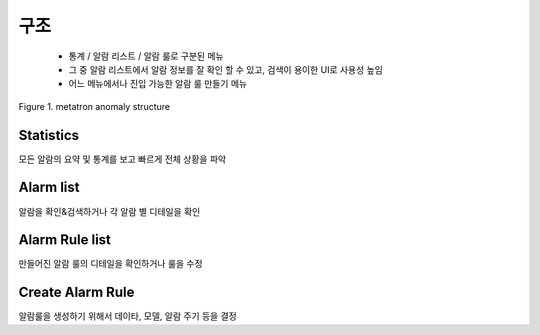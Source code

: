 구조
-------------------------------------

 - 통계 / 알람 리스트 / 알람 룰로 구분된 메뉴
 - 그 중 알람 리스트에서 알람 정보를 잘 확인 할 수 있고, 검색이 용이한 UI로 사용성 높임
 - 어느 메뉴에서나 진입 가능한 알람 룰 만들기 메뉴


.. figure:: /_static/img/part01/structure_01.png
   :align: center
   :alt: Figure 1. metatron anomaly structure

   Figure 1. metatron anomaly structure

Statistics
====================================
모든 알람의 요약 및 통계를 보고 빠르게 전체 상황을 파악


Alarm list
====================================
알람을 확인&검색하거나 각 알람 별 디테일을 확인


Alarm Rule list
====================================
만들어진 알람 룰의 디테일을 확인하거나 룰을 수정


Create Alarm Rule
====================================
알람룰을 생성하기 위해서 데이타, 모델, 알람 주기 등을 결정



